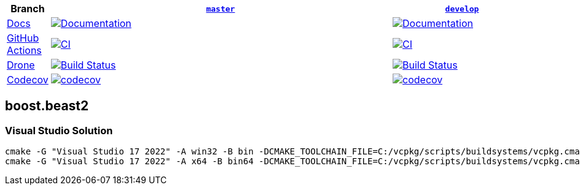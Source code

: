 [width="100%",cols="7%,66%,27%",options="header",]
|===

|Branch
|https://github.com/cppalliance/beast2/tree/master[`master`]
|https://github.com/cppalliance/beast2/tree/develop[`develop`]

|https://develop.http-io.cpp.al/[Docs]
|https://master.http-io.cpp.al/[image:https://img.shields.io/badge/docs-master-brightgreen.svg[Documentation]]
|https://develop.http-io.cpp.al/[image:https://img.shields.io/badge/docs-develop-brightgreen.svg[Documentation]]

|https://github.com/[GitHub Actions]
|https://github.com/cppalliance/beast2/actions/workflows/ci.yml?query=branch%3Amaster[image:https://github.com/cppalliance/beast2/actions/workflows/ci.yml/badge.svg?branch=master[CI]]
|https://github.com/cppalliance/beast2/actions/workflows/ci.yml?query=branch%3Adevelop[image:https://github.com/cppalliance/beast2/actions/workflows/ci.yml/badge.svg?branch=develop[CI]]


|https://drone.io/[Drone]
|https://drone.cpp.al/cppalliance/beast2/branches[image:https://drone.cpp.al/api/badges/cppalliance/beast2/status.svg?ref=refs/heads/master[Build Status]]
|https://drone.cpp.al/cppalliance/beast2/branches[image:https://drone.cpp.al/api/badges/cppalliance/beast2/status.svg?ref=refs/heads/develop[Build Status]]

|https://codecov.io[Codecov]
|https://app.codecov.io/gh/cppalliance/beast2/tree/master[image:https://codecov.io/gh/cppalliance/beast2/branch/master/graph/badge.svg[codecov]]
|https://app.codecov.io/gh/cppalliance/beast2/tree/develop[image:https://codecov.io/gh/cppalliance/beast2/branch/develop/graph/badge.svg[codecov]]

|===

== boost.beast2

=== Visual Studio Solution

```cpp
cmake -G "Visual Studio 17 2022" -A win32 -B bin -DCMAKE_TOOLCHAIN_FILE=C:/vcpkg/scripts/buildsystems/vcpkg.cmake -DVCPKG_CHAINLOAD_TOOLCHAIN_FILE="C:/Users/vinnie/src/boost/libs/beast2/cmake/toolchains/msvc.cmake"
cmake -G "Visual Studio 17 2022" -A x64 -B bin64 -DCMAKE_TOOLCHAIN_FILE=C:/vcpkg/scripts/buildsystems/vcpkg.cmake -DVCPKG_CHAINLOAD_TOOLCHAIN_FILE="C:/Users/vinnie/src/boost/libs/beast2/cmake/toolchains/msvc.cmake"
```
